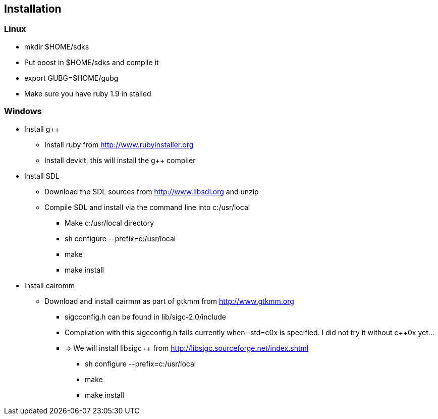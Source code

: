 == Installation

=== Linux
* mkdir $HOME/sdks
* Put boost in $HOME/sdks and compile it
* export GUBG=$HOME/gubg
* Make sure you have ruby 1.9 in stalled

=== Windows
* Install g++
** Install ruby from http://www.rubyinstaller.org
** Install devkit, this will install the g++ compiler
* Install SDL
** Download the SDL sources from http://www.libsdl.org and unzip
** Compile SDL and install via the command line into c:/usr/local
*** Make c:/usr/local directory
*** sh configure --prefix=c:/usr/local
*** make
*** make install
* Install cairomm
** Download and install cairmm as part of gtkmm from http://www.gtkmm.org
*** sigc++config.h can be found in lib/sigc++-2.0/include
*** Compilation with this sigc++config.h fails currently when -std=c++0x is specified. I did not try it without c++0x yet...
*** => We will install libsigc++ from http://libsigc.sourceforge.net/index.shtml
**** sh configure --prefix=c:/usr/local
**** make
**** make install
